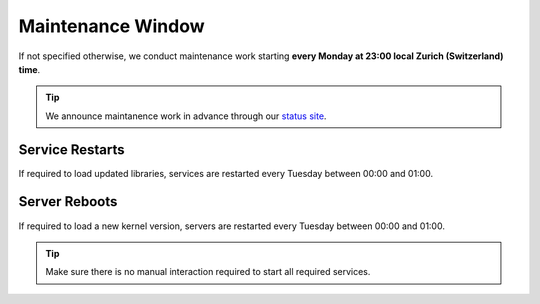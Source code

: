 .. index::
   triple: Server; Maintenance; Window
   :name: maintenance

==================
Maintenance Window
==================

If not specified otherwise, we conduct maintenance work starting
**every Monday at 23:00 local Zurich (Switzerland) time**.

.. tip::

   We announce maintanence work in advance through our `status site <http://opsstatus.ch/>`__.

.. index::
   triple: Server; Maintenance; Service Restarts
   :name: maintenance_restarts

Service Restarts
================

If required to load updated libraries, services are restarted every Tuesday between 00:00 and 01:00.

.. index::
   triple: Server; Maintenance; Service Reboots
   :name: maintenance_reboots

Server Reboots
==============

If required to load a new kernel version, servers are restarted every Tuesday between 00:00 and 01:00.

.. tip::

   Make sure there is no manual interaction required to start all required services.

